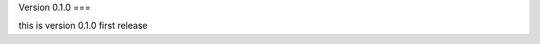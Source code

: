 Version 0.1.0
===

this is version 0.1.0 first release
 

.. autosummary::
   :toctree: generated

   lumache
